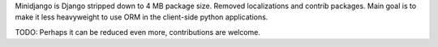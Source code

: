 Minidjango is Django stripped down to 4 MB package size. Removed localizations
and contrib packages. Main goal is to make it less heavyweight to use ORM in the
client-side python applications.

TODO: Perhaps it can be reduced even more, contributions are welcome.
